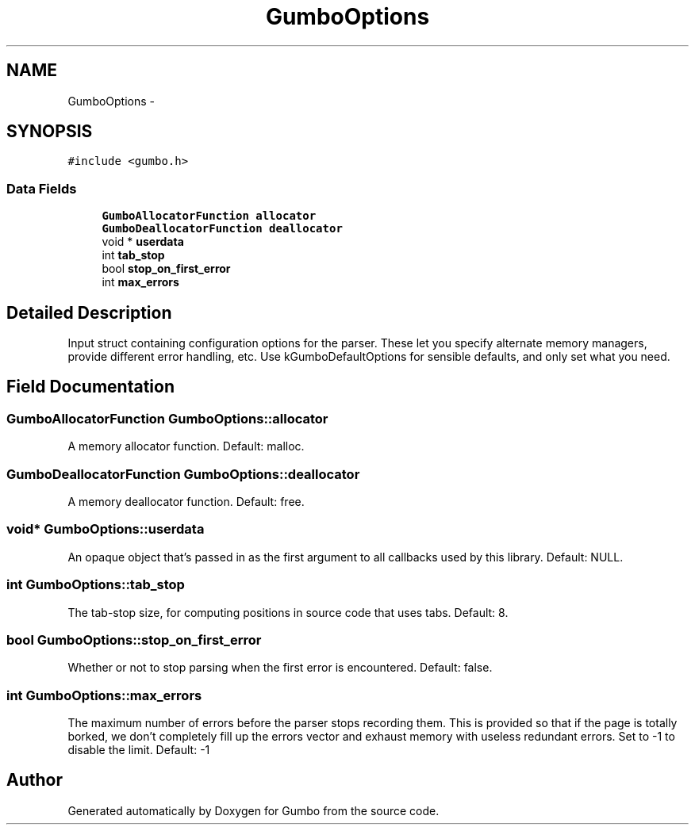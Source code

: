 .TH "GumboOptions" 3 "Sat Apr 12 2014" "Version {{VERSION}}" "Gumbo" \" -*- nroff -*-
.ad l
.nh
.SH NAME
GumboOptions \- 
.SH SYNOPSIS
.br
.PP
.PP
\fC#include <gumbo\&.h>\fP
.SS "Data Fields"

.in +1c
.ti -1c
.RI "\fBGumboAllocatorFunction\fP \fBallocator\fP"
.br
.ti -1c
.RI "\fBGumboDeallocatorFunction\fP \fBdeallocator\fP"
.br
.ti -1c
.RI "void * \fBuserdata\fP"
.br
.ti -1c
.RI "int \fBtab_stop\fP"
.br
.ti -1c
.RI "bool \fBstop_on_first_error\fP"
.br
.ti -1c
.RI "int \fBmax_errors\fP"
.br
.in -1c
.SH "Detailed Description"
.PP 
Input struct containing configuration options for the parser\&. These let you specify alternate memory managers, provide different error handling, etc\&. Use kGumboDefaultOptions for sensible defaults, and only set what you need\&. 
.SH "Field Documentation"
.PP 
.SS "\fBGumboAllocatorFunction\fP GumboOptions::allocator"
A memory allocator function\&. Default: malloc\&. 
.SS "\fBGumboDeallocatorFunction\fP GumboOptions::deallocator"
A memory deallocator function\&. Default: free\&. 
.SS "void* GumboOptions::userdata"
An opaque object that's passed in as the first argument to all callbacks used by this library\&. Default: NULL\&. 
.SS "int GumboOptions::tab_stop"
The tab-stop size, for computing positions in source code that uses tabs\&. Default: 8\&. 
.SS "bool GumboOptions::stop_on_first_error"
Whether or not to stop parsing when the first error is encountered\&. Default: false\&. 
.SS "int GumboOptions::max_errors"
The maximum number of errors before the parser stops recording them\&. This is provided so that if the page is totally borked, we don't completely fill up the errors vector and exhaust memory with useless redundant errors\&. Set to -1 to disable the limit\&. Default: -1 

.SH "Author"
.PP 
Generated automatically by Doxygen for Gumbo from the source code\&.
